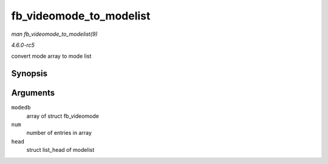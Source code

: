 .. -*- coding: utf-8; mode: rst -*-

.. _API-fb-videomode-to-modelist:

========================
fb_videomode_to_modelist
========================

*man fb_videomode_to_modelist(9)*

*4.6.0-rc5*

convert mode array to mode list


Synopsis
========

.. c:function:: void fb_videomode_to_modelist( const struct fb_videomode * modedb, int num, struct list_head * head )

Arguments
=========

``modedb``
    array of struct fb_videomode

``num``
    number of entries in array

``head``
    struct list_head of modelist


.. ------------------------------------------------------------------------------
.. This file was automatically converted from DocBook-XML with the dbxml
.. library (https://github.com/return42/sphkerneldoc). The origin XML comes
.. from the linux kernel, refer to:
..
.. * https://github.com/torvalds/linux/tree/master/Documentation/DocBook
.. ------------------------------------------------------------------------------
